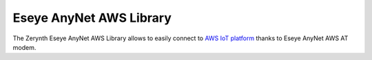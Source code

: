 .. module:: anynetaws

************************
Eseye AnyNet AWS Library
************************

The Zerynth Eseye AnyNet AWS Library allows to easily connect to `AWS IoT platform <https://aws.amazon.com/iot-platform/>`_ thanks to Eseye AnyNet AWS AT modem.

    
.. function:: init(serdrv, serbaud=9600)

    :param serdrv: serial communication driver (e.g., :samp:`SERIAL0`, :samp:`SERIAL1`, ...)
    :param serbaud: serial communication baudrate

    Initialize serial communication with the Eseye AWS AT modem.

    
.. function:: state(string_format=True)

    :param string_format: :samp:`True` or :samp:`False` to select string or integer output format respectively

    Retrieve modem state, returned as an integer in the range :samp:`0`,:samp:`8` or a string in the list::

        [
            'Idle',
            'Waiting Keys',
            'Connecting to Network',
            'Establishing SSL',
            'SSL Connected',
            'Connecting MQTT',
            'Ready: MQTT Connected',
            'Ready: Subscribed',
            'Error'
        ]
    
.. function:: qccid()

    Retrieve the ICCD of AnyNet Secure SIM.
    
.. function:: version()

    Retrieve the version of the Eseye AWS AT modem firmware.
    
.. function:: reset()

    Force a reload of parameters from the SIM card, forcing the modem to reset
    
.. function:: pubopen(topic, sock_index)

    :param topic: a string representing a valid mqtt topic (note that the modem firmware automatically appends AWS IoT Thing name to chosen topic)
    :param sock_index: an integer representing a valid modem socket index :samp:`(0,1)`

    Open a publish *channel* to topic :samp:`topic` through socket index :samp:`sock_index`.
    Eseye AWS AT modem needs a publish *channel* to be open before starting publishing on a selected topic.
    A publish *channel* is open on top of an available socket represented by a socket index.
    Only one *channel* can be open on a single socket index, when trying to open a *channel* on an already used socket a :samp:`SocketUsageError` exception is raised.

    
.. function:: pubopen_index(topic)

    :param topic: a string representing a valid mqtt topic (note that the modem firmware automatically appends AWS IoT Thing name to chosen topic)

    Check if a publish *channel* for topic :samp:`topic` is already open on any of the available modem sockets, returning :samp:`None` if none is found, socket index otherwise.
    
.. function:: publish(topic, payload, sock_index=0, qos=1, mode=2)

    :param topic: a string representing a valid mqtt topic (note that the modem firmware automatically appends AWS IoT Thing name to chosen topic)
    :param payload: a string, bytes or bytearray object to be sent
    :param sock_index: an integer representing a valid modem socket index :samp:`(0,1)`
    :param qos: an integer representing the qos level to send the mqtt message with :samp:`(1,2,3)`
    :param mode: an integer representing a valid publish mode :samp:`(0,1,2)`

    Publish a message on a chosen topic in one of the following modes:

        0. publish the message without opening a publish *channel*, which must be already open when calling this function
        1. open (:func:`pubopen`) a publish *channel* and publish the message without checking if a publish *channel* is already open on that topic
        2. open (:func:`pubopen`) a publish *channel* and publish the message checking if a *channel* is already open on chosen topic, if so the socket index on which the *channel* is already open overwrites passed one

    
.. function:: pubclose(sock_index)

    :param sock_index: an integer representing a valid modem socket index :samp:`(0,1)`

    Close a publish *channel* open on socket :samp:`sock_index`.
    
.. function:: subopen(topic, sock_index)

    :param topic: a string representing a valid mqtt topic (note that the modem firmware automatically appends AWS IoT Thing name to chosen topic)
    :param sock_index: an integer representing a valid modem socket index :samp:`(0,1)`

    Open a subscription *channel* for topic :samp:`topic` through socket index :samp:`sock_index`.
    A subscription *channel* is open on top of an available socket represented by a socket index.
    Only one *channel* can be open on a single socket index, when trying to open a *channel* on an already used socket a :samp:`SocketUsageError` exception is raised.

    Refer to :func:`subscribe` function to associate a callback function to chosen subscription.
    
.. function:: subopen_index(topic)

    :param topic: a string representing a valid mqtt topic (note that the modem firmware automatically appends AWS IoT Thing name to chosen topic)

    Check if a subscription *channel* for topic :samp:`topic` is already open on any of the available modem sockets, returning :samp:`None` if none is found, socket index otherwise.
    
.. function:: subclose(sock_index)

    :param sock_index: an integer representing a valid modem socket index :samp:`(0,1)`

    Close a subscription open on socket :samp:`sock_index`
    
.. function:: subscribe(topic, callback, sock_index=0, mode=1)

    :param topic: a string representing a valid mqtt topic (note that the modem firmware automatically appends AWS IoT Thing name to chosen topic)
    :param callback: a function to be called when a message arrives on chosen topic
    :param sock_index: an integer representing a valid modem socket index :samp:`(0,1)`
    :param mode: an integer representing a valid subscription mode :samp:`(0,1)`

    Subscribe to topic :samp:`topic` calling :samp:`callback` function whenever a new message arrives on chosen topic.
    Example callback function::

        def my_callback(sock_index, topic, data):
            print('> callback from', topic)
            print('> on socket ', sock_index)
            print('> with content:', data)
    
    As reported, a callback function must accept three arguments.

    Depending on selected mode, the following actions are executed calling the :func:`subscribe` function:

        0. open (:func:`subopen`) a subscription *channel*, setting a callback, without checking if a *channel* is already open on chosen topic
        1. open (:func:`subopen`) a subscription *channel*, setting a callback, checking if a *channel* is already open on chosen topic, if so the socket index on which the *channel* is already open overwrites passed one
    
